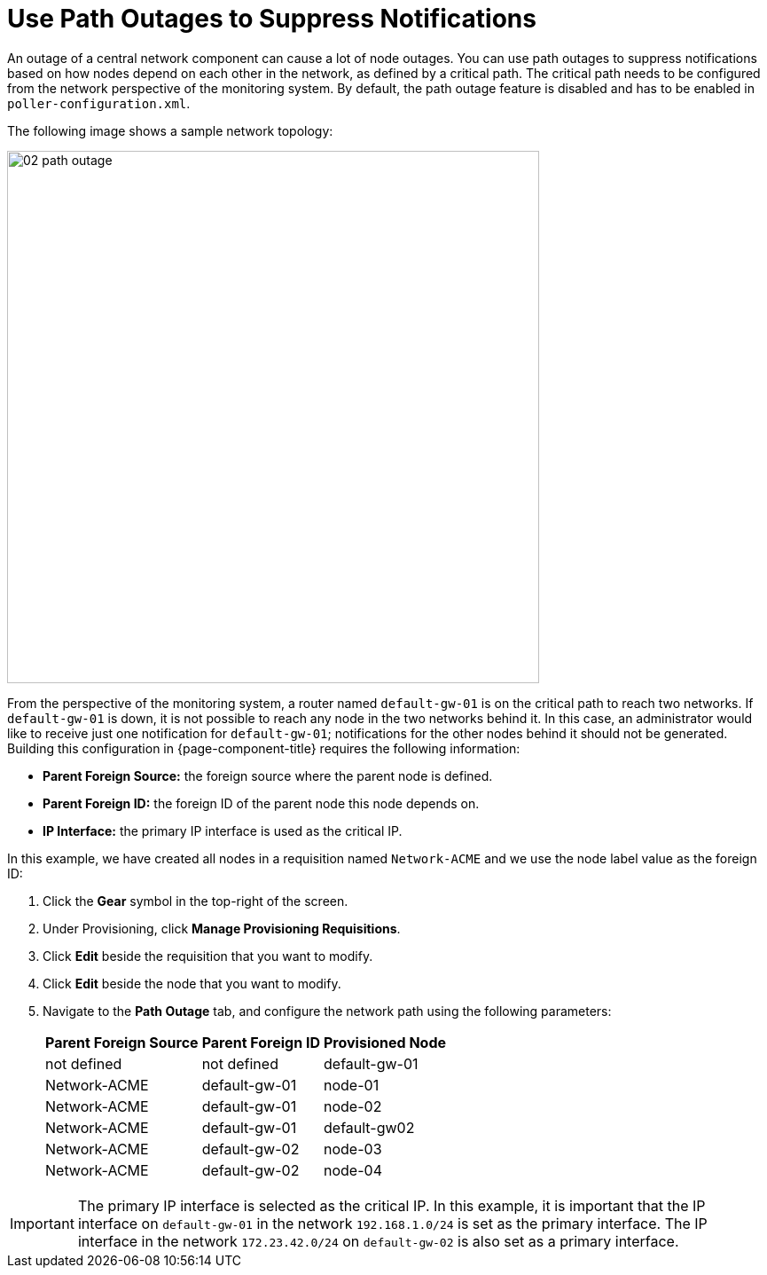 
[[ga-service-assurance-path-outage]]
= Use Path Outages to Suppress Notifications

An outage of a central network component can cause a lot of node outages.
You can use path outages to suppress notifications based on how nodes depend on each other in the network, as defined by a critical path.
The critical path needs to be configured from the network perspective of the monitoring system.
By default, the path outage feature is disabled and has to be enabled in `poller-configuration.xml`.

The following image shows a sample network topology:

[[path-outage-example]]
image::service-assurance/02_path-outage.png[width=600]

From the perspective of the monitoring system, a router named `default-gw-01` is on the critical path to reach two networks.
If `default-gw-01` is down, it is not possible to reach any node in the two networks behind it.
In this case, an administrator would like to receive just one notification for `default-gw-01`; notifications for the other nodes behind it should not be generated.
Building this configuration in {page-component-title} requires the following information:

* *Parent Foreign Source:* the foreign source where the parent node is defined.
* *Parent Foreign ID:* the foreign ID of the parent node this node depends on.
* *IP Interface:* the primary IP interface is used as the critical IP.

In this example, we have created all nodes in a requisition named `Network-ACME` and we use the node label value as the foreign ID:

. Click the *Gear* symbol in the top-right of the screen.
. Under Provisioning, click *Manage Provisioning Requisitions*.
. Click *Edit* beside the requisition that you want to modify.
. Click *Edit* beside the node that you want to modify.
. Navigate to the *Path Outage* tab, and configure the network path using the following parameters:
+
[options="header, autowidth"]
[cols="1,1,1"]
|===
| Parent Foreign Source
| Parent Foreign ID
| Provisioned Node

| not defined
| not defined
| default-gw-01

| Network-ACME
| default-gw-01
| node-01

| Network-ACME
| default-gw-01
| node-02

| Network-ACME
| default-gw-01
| default-gw02

| Network-ACME
| default-gw-02
| node-03

| Network-ACME
| default-gw-02
| node-04
|===

IMPORTANT: The primary IP interface is selected as the critical IP.
In this example, it is important that the IP interface on `default-gw-01` in the network `192.168.1.0/24` is set as the primary interface.
The IP interface in the network `172.23.42.0/24` on `default-gw-02` is also set as a primary interface.
